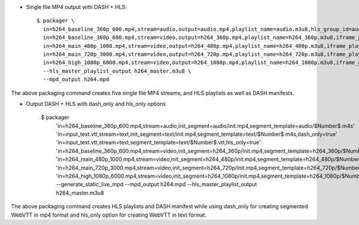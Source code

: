 * Single file MP4 output with DASH + HLS::

    $ packager \
      in=h264_baseline_360p_600.mp4,stream=audio,output=audio.mp4,playlist_name=audio.m3u8,hls_group_id=audio,hls_name=ENGLISH \
      in=h264_baseline_360p_600.mp4,stream=video,output=h264_360p.mp4,playlist_name=h264_360p.m3u8,iframe_playlist_name=h264_360p_iframe.m3u8 \
      in=h264_main_480p_1000.mp4,stream=video,output=h264_480p.mp4,playlist_name=h264_480p.m3u8,iframe_playlist_name=h264_480p_iframe.m3u8 \
      in=h264_main_720p_3000.mp4,stream=video,output=h264_720p.mp4,playlist_name=h264_720p.m3u8,iframe_playlist_name=h264_720p_iframe.m3u8 \
      in=h264_high_1080p_6000.mp4,stream=video,output=h264_1080p.mp4,playlist_name=h264_1080p.m3u8,iframe_playlist_name=h264_1080p_iframe.m3u8 \
      --hls_master_playlist_output h264_master.m3u8 \
      --mpd_output h264.mpd

The above packaging command creates five single file MP4 streams, and HLS
playlists as well as DASH manifests.

* Output DASH + HLS with dash_only and hls_only options

    $ packager \
      'in=h264_baseline_360p_600.mp4,stream=audio,init_segment=audio/init.mp4,segment_template=audio/$Number$.m4s' \
      'in=input_text.vtt,stream=text,init_segment=text/init.mp4,segment_template=text/$Number$.m4s,dash_only=true' \
      'in=input_text.vtt,stream=text,segment_template=text/$Number$.vtt,hls_only=true' \
      'in=h264_baseline_360p_600.mp4,stream=video,init_segment=h264_360p/init.mp4,segment_template=h264_360p/$Number$.m4s' \
      'in=h264_main_480p_1000.mp4,stream=video,init_segment=h264_480p/init.mp4,segment_template=h264_480p/$Number$.m4s' \
      'in=h264_main_720p_3000.mp4,stream=video,init_segment=h264_720p/init.mp4,segment_template=h264_720p/$Number$.m4s' \
      'in=h264_high_1080p_6000.mp4,stream=video,init_segment=h264_1080p/init.mp4,segment_template=h264_1080p/$Number$.m4s' \
      --generate_static_live_mpd --mpd_output h264.mpd \
      --hls_master_playlist_output h264_master.m3u8

The above packaging command creates HLS playlists and DASH manifest while using
dash_only for creating segmented WebVTT in mp4 format and hls_only option for
creating WebVTT in text format.

